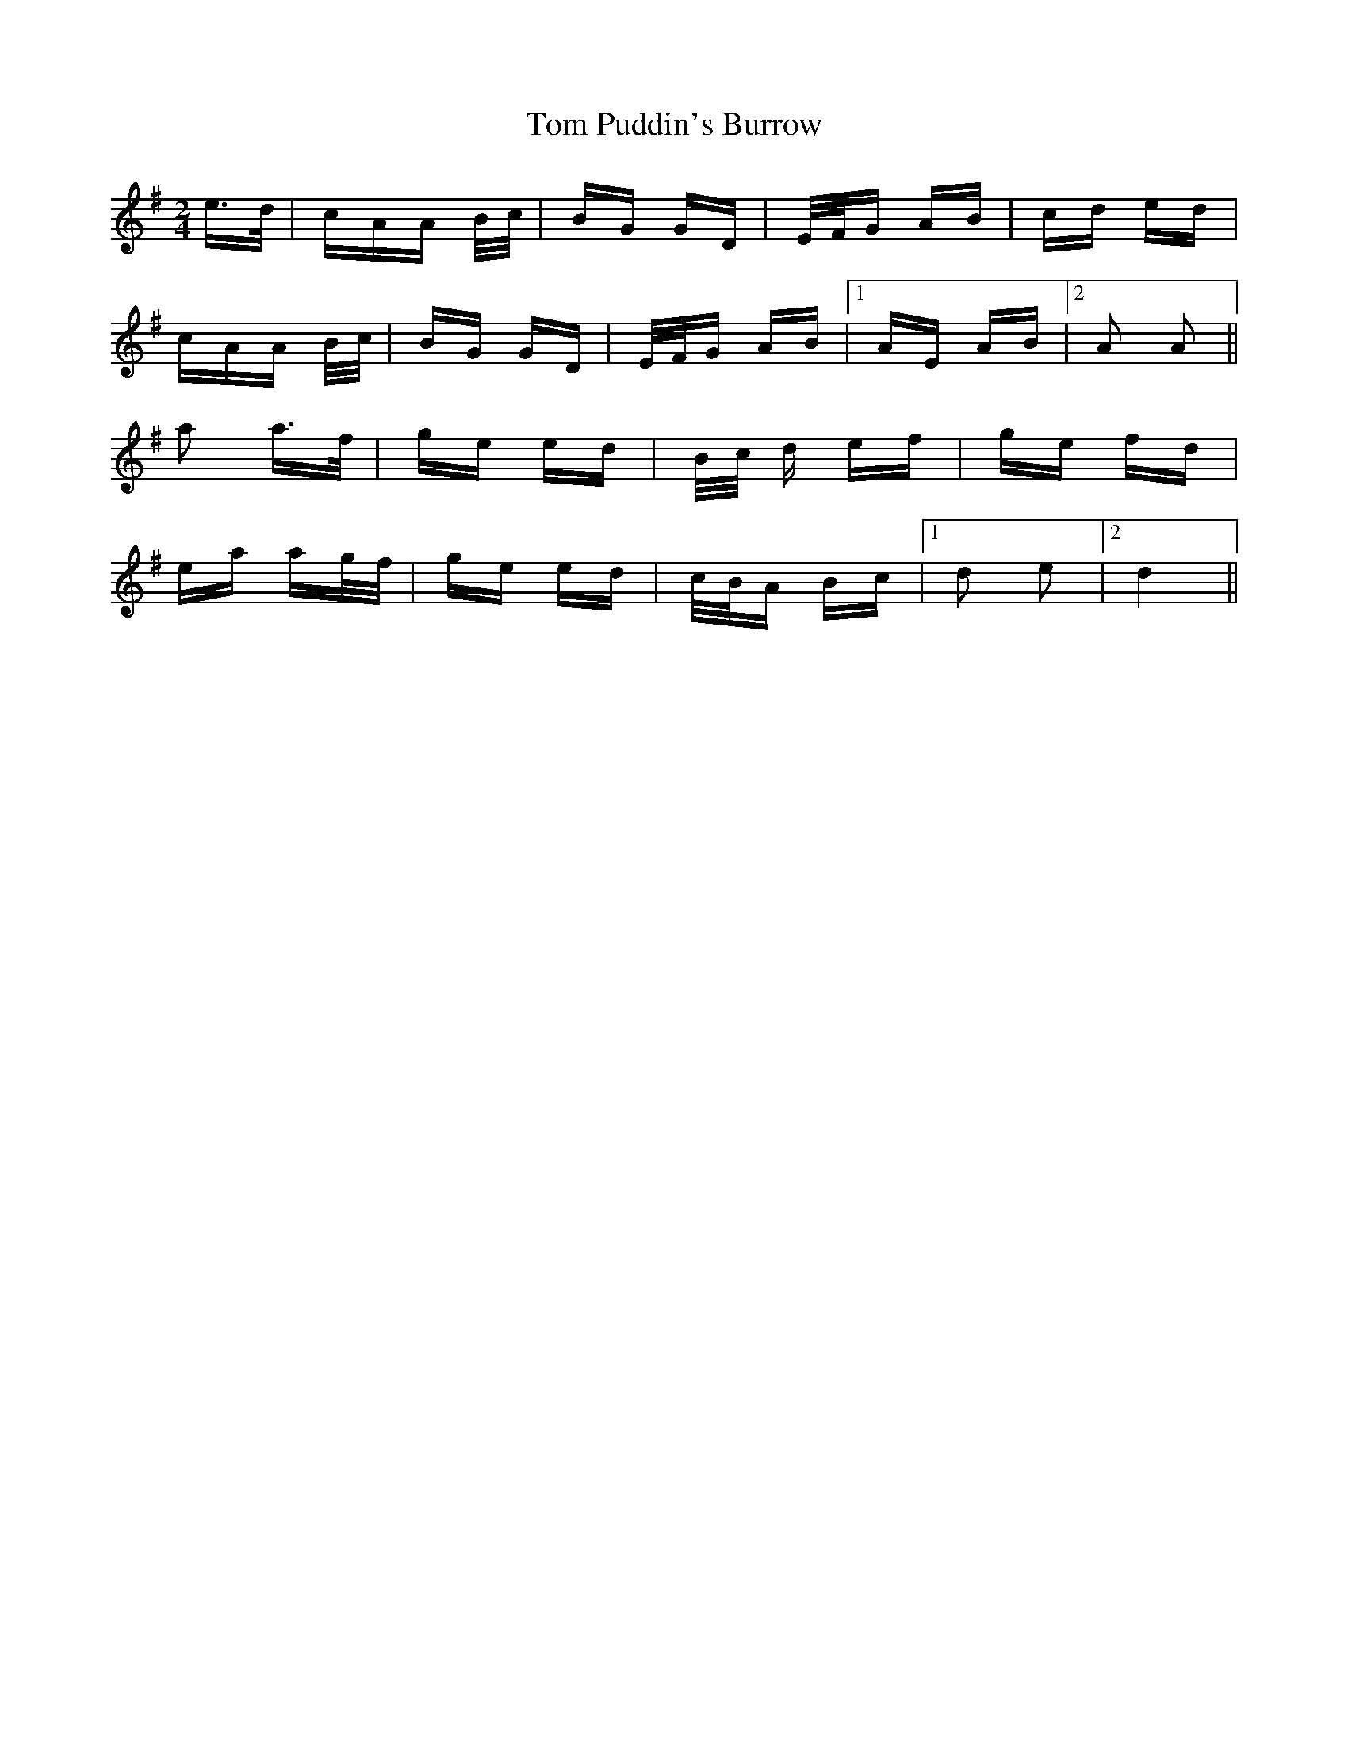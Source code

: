 X: 40444
T: Tom Puddin's Burrow
R: polka
M: 2/4
K: Gmajor
e>d|cAA B/c/|BG GD|E/F/G AB|cd ed|
cAA B/c/|BG GD|E/F/G AB|1 AE AB|2 A2 A2||
a2 a>f|ge ed|B/c/ d ef|ge fd|
ea ag/f/|ge ed|c/B/A Bc|1 d2 e2|2 d4||

